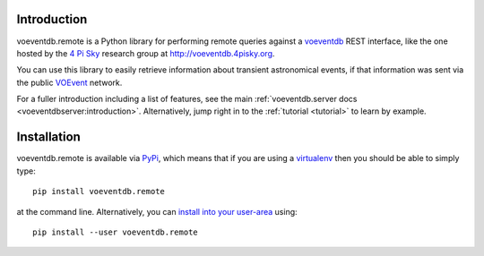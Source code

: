 .. _intro:

Introduction
==============

voeventdb.remote is a Python library for performing remote queries against
a voeventdb_ REST interface, like the one hosted by the `4 Pi Sky`_
research group at http://voeventdb.4pisky.org.

You can use this library to easily retrieve information
about transient astronomical events, if that information was sent via the public
VOEvent_ network.

For a fuller introduction including a list of features, see the main
:ref:`voeventdb.server docs <voeventdbserver:introduction>`.
Alternatively, jump right in to the :ref:`tutorial <tutorial>` to learn by example.


.. _voeventdb: http://voeventdb.readthedocs.org/
.. _4 Pi Sky: http://4pisky.org/voevents/
.. _VOEvent: http://voevent.readthedocs.org/


Installation
=============

voeventdb.remote is available via
`PyPi <https://pypi.python.org/pypi/voeventdb.remote>`_, which means that
if you are using a virtualenv_ then you should be able to simply type::

    pip install voeventdb.remote

at the command line. Alternatively, you can
`install into your user-area <https://pip.pypa.io/en/latest/user_guide/#user-installs>`_
using::

    pip install --user voeventdb.remote

.. _virtualenv: http://virtualenv.readthedocs.org/